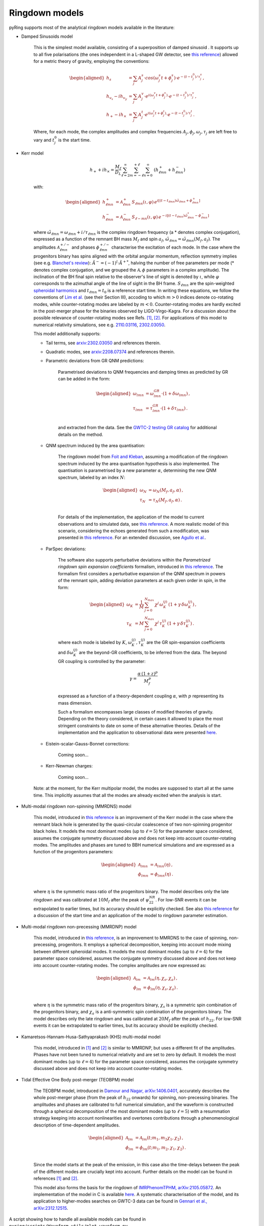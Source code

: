 Ringdown models
-------------------------

pyRing supports most of the analytical ringdown models available in the literature:

- Damped Sinusoids model

    This is the simplest model available, consisting of a superposition of damped sinusoid . It supports up to all five polarisations 
    (the ones independent in a L-shaped GW detector, see `this reference <https://arxiv.org/abs/1710.03794>`_) allowed for a metric theory of gravity, employing the conventions:

    .. math::
        \begin{aligned}
        h_s &= \sum_{j} A^s_j \cdot cos(\omega^s_j t+\phi^s_j)  \cdot e^{-(t-t^0_j)/\tau^s_j} \, ,\\
        h_{v_x} - i h_{v_y} &= \sum_{j} A^v_j \cdot e^{i( \omega^v_j t+\phi^v_j)} \cdot e^{-(t-t^0_j)/\tau^v_j} \, ,\\
        h_{+}  - i h_{\times}  &= \sum_{j} A^t_j \cdot e^{i( \omega^t_j t+\phi^t_j)} \cdot e^{-(t-t^0_j)/\tau^t_j} \, .
        \end{aligned}

    Where, for each mode, the complex amplitudes and complex frequencies :math:`A_j, \phi_j, \omega_j, \tau_j` are left free to vary and :math:`t^0_j` is the start time.

- Kerr model

    .. math::

        h_+ + i h_{\times} = \frac{M_f}{D_L} \sum_{\ell=2}^{\infty} \sum_{m=-\ell}^{+\ell} \sum_{n=0}^{\infty}\, \, (h^{+}_{\ell m n} + h^{-}_{\ell m n})

    with:

    .. math::

        \begin{aligned}
        h^{+}_{\ell m n} &= \mathcal{A}^{+}_{\ell m n} \, S_{\ell m n}( \iota, \varphi) \, e^{i[(t-t_{\ell m n})\tilde{\omega}_{\ell m n}+\phi^{+}_{\ell m n}]} \\
        h^{-}_{\ell m n} &= \mathcal{A}^{-}_{\ell m n} \, S_{\ell -m n}(\iota, \varphi) \, e^{-i[(t-t_{\ell m n})\tilde{\omega}^*_{\ell m n}-\phi^{-}_{\ell m n}]} 
        \end{aligned}


    where :math:`\tilde{\omega}_{\ell m n} = {\omega}_{\ell m n} + i/{\tau_{\ell m n}}` is the complex ringdown frequency (a * denotes complex conjugation), 
    expressed as a function of the remnant BH mass :math:`M_f` and spin :math:`a_f`, :math:`\tilde{\omega}_{\ell m n} = \tilde{\omega}_{\ell m n}(M_f, a_f)`.
    The amplitudes :math:`\mathcal{A}^{+/-}_{\ell m n}` and phases :math:`\phi^{+/-}_{\ell m n}` characterise the excitation of each mode. 
    In the case where the progenitors binary has spins aligned with the orbital angular momentum, reflection symmetry implies (see e.g. `Blanchet's review <https://arxiv.org/abs/1310.1528>`_):
    :math:`\tilde{A}^{-} = (-1)^l \cdot {\tilde{A}^{+}}^*`, halving the number of free parameters per mode (* denotes complex conjugation, and we grouped the :math:`\mathcal{A}, \phi` parameters in a complex amplitude).
    The inclination of the BH final spin relative to the observer's line of sight is denoted by :math:`\iota`, 
    while :math:`\varphi` corresponds to the azimuthal angle of the line of sight in the BH frame. 
    :math:`S_{\ell m n}` are the spin-weighted `spheroidal harmonics <https://arxiv.org/abs/1408.1860>`_ and :math:`t_{\ell m n}=t_0` is a reference start time.
    In writing these equations, we follow the conventions of `Lim et al. <https://arxiv.org/abs/1901.05902>`_ (see their Section III), 
    accoding to which :math:`m>0` indices denote co-rotating modes, while counter-rotating modes are labeled by :math:`m<0`. 
    Counter-rotating modes are hardly excited in the post-merger phase for the binaries observed by LIGO-Virgo-Kagra. 
    For a discussion about the possible relevance of counter-rotating modes see Refs. `[1] <https://arxiv.org/abs/2010.08602>`_, `[2] <https://arxiv.org/abs/1901.05902>`_.
    For applications of this model to numerical relativity simulations, see e.g. `2110.03116 <https://arxiv.org/abs/2110.03116>`_, `2302.03050 <https://arxiv.org/abs/2302.03050>`_.

    This model additionally supports:

    - Tail terms, see `arxiv:2302.03050 <https://arxiv.org/abs/2302.03050>`_ and references therein.
  
    - Quadratic modes, see `arxiv:2208.07374 <https://arxiv.org/abs/2208.07374>`_ and references therein.

    - Parametric deviations from GR QNM predictions:

        Parametrised deviations to QNM frequencies and damping times as predicted by GR can be added in the form:

        .. math::

            \begin{aligned}
            \omega_{lmn} &= \omega^{GR}_{lmn} \cdot (1+\delta\omega_{lmn})\, ,\\
            \tau_{lmn} &= \tau^{GR}_{lmn} \cdot (1+\delta\tau_{lmn})\, .\\
            \end{aligned}

        and extracted from the data. See the `GWTC-2 testing GR catalog <https://arxiv.org/abs/2010.14529>`_ for additional details on the method.

    - QNM spectrum induced by the area quantisation:

        The ringdown model from `Foit and Kleban <https://arxiv.org/abs/1611.07009>`_, assuming a modification of the ringdown spectrum induced by the
        area quantisation hypothesis is also implemented. The quantisation is parametrised by a new parameter :math:`\alpha`,
        determining the new QNM spectrum, labeled by an index :math:`N`:

        .. math::

            \begin{aligned}
            \omega_N &= \omega_N(M_f, a_f, \alpha)\, ,\\
            \tau_N &= \tau_N(M_f, a_f, \alpha)\, .\\
            \end{aligned}

        For details of the implementation, the application of the model to current observations and 
        to simulated data, see `this reference <https://arxiv.org/abs/2011.03816>`_.
        A more realistic model of this scenario, considering the echoes generated from such a modification,
        was presented in `this reference <https://arxiv.org/abs/1902.10164>`_. 
        For an extended discussion, see `Agullo et al. <https://arxiv.org/abs/2007.13761>`_.

    - ParSpec deviations:

        The software also supports perturbative deviations within the `Parametrized ringdown spin expansion coefficients` formalism,
        introduced in `this reference <https://arxiv.org/abs/1910.12893>`_.
        The formalism first considers a perturbative expansion of the QNM spectrum in powers of the remnant spin,
        adding deviation parameters at each given order in spin, in the form:

        .. math::

            \begin{aligned}
            \omega_K &= \frac{1}{M} \, \sum_{j=0}^{N_{max}} \, \chi^j \, \omega^{(j)}_K \, (1+\gamma \, \delta \omega_K^{(j)})\, ,\\
            \tau_K &= M \, \sum_{j=0}^{N_{max}} \, \chi^j \, \tau^{(j)}_K \, (1+\gamma \, \delta \tau_K^{(j)}) \, .
            \end{aligned}

        where each mode is labeled by :math:`K`, :math:`\omega^{(j)}_K, \tau^{(j)}_K` are the GR spin-expansion coefficients and
        :math:`\delta \omega_K^{(j)}` are the beyond-GR coefficients, to be inferred from the data. The beyond GR coupling is controlled by the parameter:

        .. math::
        
            \gamma = \frac{\alpha \,(1+z)^p}{M_f^p}
    
        expressed as a function of a theory-dependent coupling :math:`\alpha`, with :math:`p` representing its mass dimension.

        Such a formalism encompasses large classes of modified theories of gravity. Depending on the theory 
        considered, in certain cases it allowed to place the most stringent constraints to date on some of
        these alternative theories. 
        Details of the implementation and the application to observational data were presented `here <https://arxiv.org/abs/2102.05939>`_.

    - Eistein-scalar-Gauss-Bonnet corrections:

        Coming soon...

    - Kerr-Newman charges:

        Coming soon...

    Note: at the moment, for the Kerr multipolar model, the modes are supposed to start all at the same time. 
    This implicitly assumes that all the modes are already excited when the analysis is start.

- Multi-modal ringdown non-spinning (MMRDNS) model

    This model, introduced in `this reference <https://arxiv.org/abs/1404.3197>`_ is an improvement of the Kerr model in the case 
    where the remnant black hole is generated by the quasi-circular coalescence of two non-spinning progenitor black holes.
    It models the most dominant modes (up to :math:`\ell=5`) for the parameter space considered, assumes the conjugate symmetry discussed above
    and does not keep into account counter-rotating modes.
    The amplitudes and phases are tuned to BBH numerical simulations and are expressed as a function of the progenitors parameters:
    
    .. math::

        \begin{aligned}
        \mathcal{A}_{lmn} &= \mathcal{A}_{lmn}(\eta)\, ,\\
        \phi_{lmn} &= \phi_{lmn}(\eta)\, .\\
        \end{aligned}

    where :math:`\eta` is the symmetric mass ratio of the progenitors binary.
    The model describes only the late ringdown and was calibrated at :math:`10 M_f` after the peak of :math:`\psi^{NR}_{22}`.
    For low-SNR events it can be extrapolated to earlier times, but its accuracy should be explicitly checked.
    See also `this reference <https://arxiv.org/abs/1805.04760>`_ for a discussion of the start time and an application of the model to ringdown parameter estimation.

- Multi-modal ringdown non-precessing (MMRDNP) model

    This model, introduced in `this reference <https://arxiv.org/pdf/1801.08208.pdf>`_, is an improvement to MMRDNS to the case of spinning, non-precessing, progenitors.
    It employs a spherical decomposition, keeping into account mode mixing between different spheroidal modes.
    It models the most dominant modes (up to :math:`\ell=4`) for the parameter space considered, assumes the conjugate symmetry discussed above
    and does not keep into account counter-rotating modes.
    The complex amplitudes are now expressed as:
    
    .. math::

        \begin{aligned}
        \mathcal{A}_{lm} &= \mathcal{A}_{lm}(\eta, \chi_s, \chi_a)\, ,\\
        \phi_{lm} &= \phi_{lm}(\eta, \chi_s, \chi_a)\, .\\
        \end{aligned}

    where :math:`\eta` is the symmetric mass ratio of the progenitors binary, :math:`\chi_s` is a symmetric spin combination of the progenitors binary, 
    and :math:`\chi_a` is a anti-symmetric spin combination of the progenitors binary.
    The model describes only the late ringdown and was calibrated at :math:`20 M_f` after the peak of :math:`h_{22}`.
    For low-SNR events it can be extrapolated to earlier times, but its accuracy should be explicitly checked.

- Kamaretsos-Hannam-Husa-Sathyaprakash (KHS) multi-modal model

    This model, introduced in `[1] <https://arxiv.org/abs/1207.0399>`_ and `[2] <https://arxiv.org/abs/1406.3201>`_ is similar to MMRDNP, 
    but uses a different fit of the amplitudes. Phases have not been tuned to numerical relativity and are set to zero by default.
    It models the most dominant modes (up to :math:`\ell=4`) for the parameter space considered, assumes the conjugate symmetry discussed above
    and does not keep into account counter-rotating modes.

- Tidal Effective One Body post-merger (TEOBPM) model

    The TEOBPM model, introduced in `Damour and Nagar, arXiv:1406.0401 <https://arxiv.org/abs/1406.0401>`_, accurately describes the whole post-merger phase (from the peak of :math:`h_{22}` onwards) for spinning, non-precessing binaries. 
    The amplitudes and phases are calibrated to full numerical simulation, and the waveform is constructed through a spherical decomposition of the most dominant modes (up to :math:`\ell=5`) with a resummation strategy keeping into account nonlinearities and overtones contributions through a phenomenological description of time-dependent amplitudes.

    .. math::

        \begin{aligned}
        \mathcal{A}_{lm} &= \mathcal{A}_{lm}(t; m_1, m_2 \chi_1, \chi_2)\, ,\\
        \phi_{lm} &= \phi_{lm}(t; m_1, m_2, \chi_1, \chi_2)\, .\\
        \end{aligned}

    Since the model starts at the peak of the emission, in this case also the time-delays between the peak of the different modes are crucially kept into account.
    Further details on the model can be found in references `[1] <arXiv:1606.03952>`_ and `[2] <arXiv:2001.09082>`_.

    This model also forms the basis for the ringdown of `IMRPhenomTPHM, arXiv:2105.05872 <https://arxiv.org/abs/2105.05872>`_. An implementation of the model in C is available `here <https://bitbucket.org/eob_ihes/teobresums/src/master/C/src/>`_.
    A systematic characterisation of the model, and its application to higher-modes searches on GWTC-3 data can be found in `Gennari et al., arXiv:2312.12515 <https://arxiv.org/abs/2312.12515>`_.

A script showing how to handle all available models can be found in ``pyring/scripts/Waveform_utils/plot_waveform.py``.
